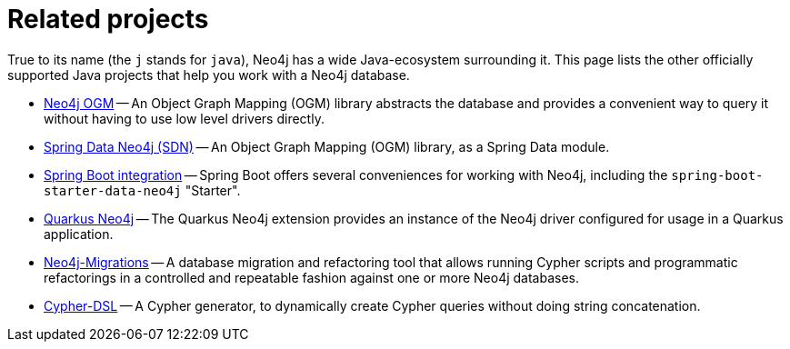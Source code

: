 = Related projects

True to its name (the `j` stands for `java`), Neo4j has a wide Java-ecosystem surrounding it.
This page lists the other officially supported Java projects that help you work with a Neo4j database.

- link:https://neo4j.com/docs/ogm-manual/current/[Neo4j OGM] -- An Object Graph Mapping (OGM) library abstracts the database and provides a convenient way to query it without having to use low level drivers directly.
- link:https://docs.spring.io/spring-data/neo4j/reference/[Spring Data Neo4j (SDN)] -- An Object Graph Mapping (OGM) library, as a Spring Data module.
- link:https://docs.spring.io/spring-boot/docs/current/reference/html/data.html#data.nosql.neo4j[Spring Boot integration] -- Spring Boot offers several conveniences for working with Neo4j, including the `spring-boot-starter-data-neo4j` "Starter".
- link:https://docs.quarkiverse.io/quarkus-neo4j/dev/index.html[Quarkus Neo4j] -- The Quarkus Neo4j extension provides an instance of the Neo4j driver configured for usage in a Quarkus application.
- link:https://github.com/michael-simons/neo4j-migrations[Neo4j-Migrations] -- A database migration and refactoring tool that allows running Cypher scripts and programmatic refactorings in a controlled and repeatable fashion against one or more Neo4j databases.
- link:http://neo4j-contrib.github.io/cypher-dsl[Cypher-DSL] -- A Cypher generator, to dynamically create Cypher queries without doing string concatenation.